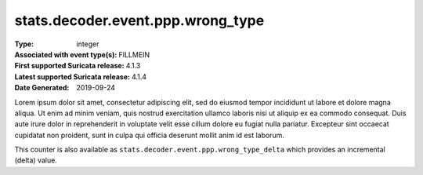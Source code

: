 ==================================
stats.decoder.event.ppp.wrong_type
==================================
:Type: integer
:Associated with event type(s): FILLMEIN
:First supported Suricata release: 4.1.3
:Latest supported Suricata release: 4.1.4
:Date Generated: $Date: 2019-09-24 14:18:07.357429 $

.. meta::
   :keywords: integer

.. raw:: html

   <h2>Description</h2>

Lorem ipsum dolor sit amet, consectetur adipiscing elit, sed do eiusmod tempor
incididunt ut labore et dolore magna aliqua. Ut enim ad minim veniam, quis
nostrud exercitation ullamco laboris nisi ut aliquip ex ea commodo consequat.
Duis aute irure dolor in reprehenderit in voluptate velit esse cillum dolore eu
fugiat nulla pariatur. Excepteur sint occaecat cupidatat non proident, sunt in
culpa qui officia deserunt mollit anim id est laborum.

.. raw:: html

   <h2>Example</h2>

.. code-block:: json
   :linenos:

   {
       "timestamp": "2016-05-27T21:51:40.565045+0000",
       "event_type": "foobar",
       "flow_id": 1918431989874897
   }


.. raw:: html

   <h2>stats.decoder.event.ppp.wrong_type_delta</h2>

This counter is also available as ``stats.decoder.event.ppp.wrong_type_delta`` which provides an incremental
(delta) value.
